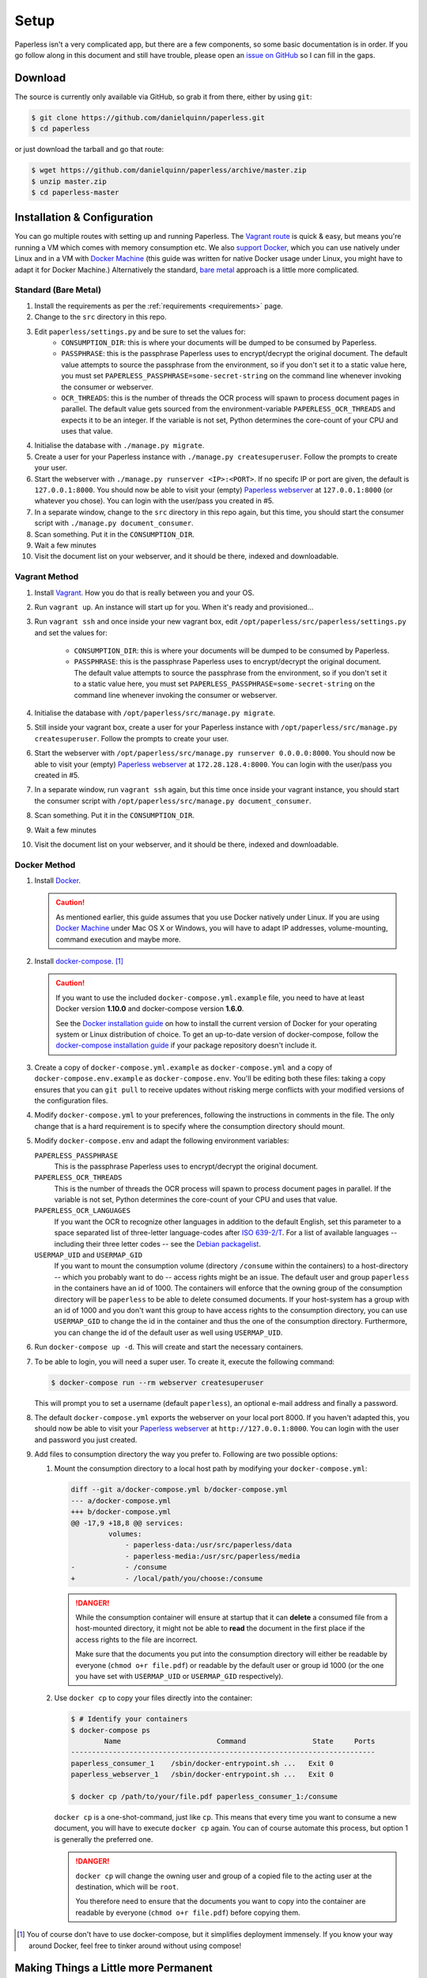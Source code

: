 .. _setup:

Setup
=====

Paperless isn't a very complicated app, but there are a few components, so some
basic documentation is in order.  If you go follow along in this document and
still have trouble, please open an `issue on GitHub`_ so I can fill in the gaps.

.. _issue on GitHub: https://github.com/danielquinn/paperless/issues


.. _setup-download:

Download
--------

The source is currently only available via GitHub, so grab it from there, either
by using ``git``:

.. code:: bash

    $ git clone https://github.com/danielquinn/paperless.git
    $ cd paperless

or just download the tarball and go that route:

.. code:: bash

    $ wget https://github.com/danielquinn/paperless/archive/master.zip
    $ unzip master.zip
    $ cd paperless-master


.. _setup-installation:

Installation & Configuration
----------------------------

You can go multiple routes with setting up and running Paperless. The `Vagrant
route`_ is quick & easy, but means you're running a VM which comes with memory
consumption etc. We also `support Docker`_, which you can use natively under
Linux and in a VM with `Docker Machine`_ (this guide was written for native
Docker usage under Linux, you might have to adapt it for Docker Machine.)
Alternatively the standard, `bare metal`_ approach is a little more complicated.

.. _Vagrant route: setup-installation-vagrant_
.. _support Docker: setup-installation-docker_
.. _bare metal: setup-installation-standard_

.. _Docker Machine: https://docs.docker.com/machine/

.. _setup-installation-standard:

Standard (Bare Metal)
.....................

1. Install the requirements as per the :ref:`requirements <requirements>` page.
2. Change to the ``src`` directory in this repo.
3. Edit ``paperless/settings.py`` and be sure to set the values for:
    * ``CONSUMPTION_DIR``: this is where your documents will be dumped to be
      consumed by Paperless.
    * ``PASSPHRASE``: this is the passphrase Paperless uses to encrypt/decrypt
      the original document.  The default value attempts to source the
      passphrase from the environment, so if you don't set it to a static value
      here, you must set ``PAPERLESS_PASSPHRASE=some-secret-string`` on the
      command line whenever invoking the consumer or webserver.
    * ``OCR_THREADS``: this is the number of threads the OCR process will spawn
      to process document pages in parallel. The default value gets sourced from
      the environment-variable ``PAPERLESS_OCR_THREADS`` and expects it to be an
      integer. If the variable is not set, Python determines the core-count of
      your CPU and uses that value.
4. Initialise the database with ``./manage.py migrate``.
5. Create a user for your Paperless instance with
   ``./manage.py createsuperuser``. Follow the prompts to create your user.
6. Start the webserver with ``./manage.py runserver <IP>:<PORT>``.
   If no specifc IP or port are given, the default is ``127.0.0.1:8000``.
   You should now be able to visit your (empty) `Paperless webserver`_ at
   ``127.0.0.1:8000`` (or whatever you chose).  You can login with the
   user/pass you created in #5.
7. In a separate window, change to the ``src`` directory in this repo again, but
   this time, you should start the consumer script with
   ``./manage.py document_consumer``.
8. Scan something.  Put it in the ``CONSUMPTION_DIR``.
9. Wait a few minutes
10. Visit the document list on your webserver, and it should be there, indexed
    and downloadable.

.. _Paperless webserver: http://127.0.0.1:8000


.. _setup-installation-vagrant:

Vagrant Method
..............

1. Install `Vagrant`_.  How you do that is really between you and your OS.
2. Run ``vagrant up``.  An instance will start up for you.  When it's ready and
   provisioned...
3. Run ``vagrant ssh`` and once inside your new vagrant box, edit
   ``/opt/paperless/src/paperless/settings.py`` and set the values for:
    * ``CONSUMPTION_DIR``: this is where your documents will be dumped to be
      consumed by Paperless.
    * ``PASSPHRASE``: this is the passphrase Paperless uses to encrypt/decrypt
      the original document.  The default value attempts to source the
      passphrase from the environment, so if you don't set it to a static value
      here, you must set ``PAPERLESS_PASSPHRASE=some-secret-string`` on the
      command line whenever invoking the consumer or webserver.
4. Initialise the database with ``/opt/paperless/src/manage.py migrate``.
5. Still inside your vagrant box, create a user for your Paperless instance with
   ``/opt/paperless/src/manage.py createsuperuser``. Follow the prompts to
   create your user.
6. Start the webserver with ``/opt/paperless/src/manage.py runserver 0.0.0.0:8000``.
   You should now be able to visit your (empty) `Paperless webserver`_ at
   ``172.28.128.4:8000``.  You can login with the user/pass you created in #5.
7. In a separate window, run ``vagrant ssh`` again, but this time once inside
   your vagrant instance, you should start the consumer script with
   ``/opt/paperless/src/manage.py document_consumer``.
8. Scan something.  Put it in the ``CONSUMPTION_DIR``.
9. Wait a few minutes
10. Visit the document list on your webserver, and it should be there, indexed
    and downloadable.

.. _Vagrant: https://vagrantup.com/
.. _Paperless server: http://172.28.128.4:8000


.. _setup-installation-docker:

Docker Method
.............

1. Install `Docker`_.

   .. caution::

      As mentioned earlier, this guide assumes that you use Docker natively
      under Linux. If you are using `Docker Machine`_ under Mac OS X or Windows,
      you will have to adapt IP addresses, volume-mounting, command execution
      and maybe more.

2. Install `docker-compose`_. [#compose]_

   .. caution::

       If you want to use the included ``docker-compose.yml.example`` file, you
       need to have at least Docker version **1.10.0** and docker-compose
       version **1.6.0**.

       See the `Docker installation guide`_ on how to install the current
       version of Docker for your operating system or Linux distribution of
       choice. To get an up-to-date version of docker-compose, follow the
       `docker-compose installation guide`_ if your package repository doesn't
       include it.

       .. _Docker installation guide: https://docs.docker.com/engine/installation/
       .. _docker-compose installation guide: https://docs.docker.com/compose/install/

3. Create a copy of ``docker-compose.yml.example`` as ``docker-compose.yml`` and
   a copy of ``docker-compose.env.example`` as ``docker-compose.env``. You'll be
   editing both these files: taking a copy ensures that you can ``git pull`` to 
   receive updates without risking merge conflicts with your modified versions 
   of the configuration files.
4. Modify ``docker-compose.yml`` to your preferences, following the instructions
   in comments in the file. The only change that is a hard requirement is to 
   specify where the consumption directory should mount.
5. Modify ``docker-compose.env`` and adapt the following environment variables:

   ``PAPERLESS_PASSPHRASE``
     This is the passphrase Paperless uses to encrypt/decrypt the original
     document.

   ``PAPERLESS_OCR_THREADS``
     This is the number of threads the OCR process will spawn to process
     document pages in parallel. If the variable is not set, Python determines
     the core-count of your CPU and uses that value.

   ``PAPERLESS_OCR_LANGUAGES``
     If you want the OCR to recognize other languages in addition to the default
     English, set this parameter to a space separated list of three-letter
     language-codes after `ISO 639-2/T`_. For a list of available languages --
     including their three letter codes -- see the `Debian packagelist`_.

   ``USERMAP_UID`` and ``USERMAP_GID``
     If you want to mount the consumption volume (directory ``/consume`` within
     the containers) to a host-directory -- which you probably want to do --
     access rights might be an issue. The default user and group ``paperless``
     in the containers have an id of 1000. The containers will enforce that the
     owning group of the consumption directory will be ``paperless`` to be able
     to delete consumed documents. If your host-system has a group with an id of
     1000 and you don't want this group to have access rights to the consumption
     directory, you can use ``USERMAP_GID`` to change the id in the container
     and thus the one of the consumption directory. Furthermore, you can change
     the id of the default user as well using ``USERMAP_UID``.

6. Run ``docker-compose up -d``. This will create and start the necessary
   containers.
7. To be able to login, you will need a super user. To create it, execute the
   following command:

   .. code-block:: shell-session

       $ docker-compose run --rm webserver createsuperuser

   This will prompt you to set a username (default ``paperless``), an optional
   e-mail address and finally a password.
8. The default ``docker-compose.yml`` exports the webserver on your local port
   8000. If you haven't adapted this, you should now be able to visit your
   `Paperless webserver`_ at ``http://127.0.0.1:8000``. You can login with the
   user and password you just created.
9. Add files to consumption directory the way you prefer to. Following are two
   possible options:

   1. Mount the consumption directory to a local host path by modifying your
      ``docker-compose.yml``:

      .. code-block:: diff

         diff --git a/docker-compose.yml b/docker-compose.yml
         --- a/docker-compose.yml
         +++ b/docker-compose.yml
         @@ -17,9 +18,8 @@ services:
                  volumes:
                      - paperless-data:/usr/src/paperless/data
                      - paperless-media:/usr/src/paperless/media
         -            - /consume
         +            - /local/path/you/choose:/consume

      .. danger::

          While the consumption container will ensure at startup that it can
          **delete** a consumed file from a host-mounted directory, it might not
          be able to **read** the document in the first place if the access
          rights to the file are incorrect.

          Make sure that the documents you put into the consumption directory
          will either be readable by everyone (``chmod o+r file.pdf``) or
          readable by the default user or group id 1000 (or the one you have set
          with ``USERMAP_UID`` or ``USERMAP_GID`` respectively).

   2. Use ``docker cp`` to copy your files directly into the container:

      .. code-block:: shell-session

         $ # Identify your containers
         $ docker-compose ps
                 Name                       Command                State     Ports
         -------------------------------------------------------------------------
         paperless_consumer_1    /sbin/docker-entrypoint.sh ...   Exit 0
         paperless_webserver_1   /sbin/docker-entrypoint.sh ...   Exit 0

         $ docker cp /path/to/your/file.pdf paperless_consumer_1:/consume

      ``docker cp`` is a one-shot-command, just like ``cp``. This means that
      every time you want to consume a new document, you will have to execute
      ``docker cp`` again. You can of course automate this process, but option 1
      is generally the preferred one.

      .. danger::

          ``docker cp`` will change the owning user and group of a copied file
          to the acting user at the destination, which will be ``root``.

          You therefore need to ensure that the documents you want to copy into
          the container are readable by everyone (``chmod o+r file.pdf``) before
          copying them.


.. _Docker: https://www.docker.com/
.. _docker-compose: https://docs.docker.com/compose/install/
.. _ISO 639-2/T: https://en.wikipedia.org/wiki/List_of_ISO_639-1_codes
.. _Debian packagelist: https://packages.debian.org/search?suite=jessie&searchon=names&keywords=tesseract-ocr-

.. [#compose] You of course don't have to use docker-compose, but it
   simplifies deployment immensely. If you know your way around Docker, feel
   free to tinker around without using compose!


.. _making-things-a-little-more-permanent:

Making Things a Little more Permanent
-------------------------------------

Once you've tested things and are happy with the work flow, you can automate the
process of starting the webserver and consumer automatically.  If you're running
on a bare metal system that's using Systemd, you can use the service unit files
in the ``scripts`` directory to set this up.  If you're on another startup
system or are using a Vagrant box, then you're currently on your own. If you are
using Docker, you can set a restart-policy_ in the ``docker-compose.yml`` to
have the containers automatically start with the Docker daemon.

.. _restart-policy: https://docs.docker.com/engine/reference/commandline/run/#restart-policies-restart

